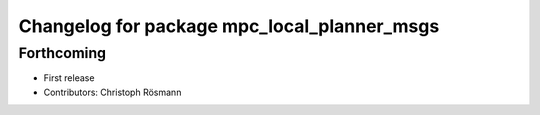 ^^^^^^^^^^^^^^^^^^^^^^^^^^^^^^^^^^^^^^^^^^^^
Changelog for package mpc_local_planner_msgs
^^^^^^^^^^^^^^^^^^^^^^^^^^^^^^^^^^^^^^^^^^^^

Forthcoming
-----------
* First release
* Contributors: Christoph Rösmann
